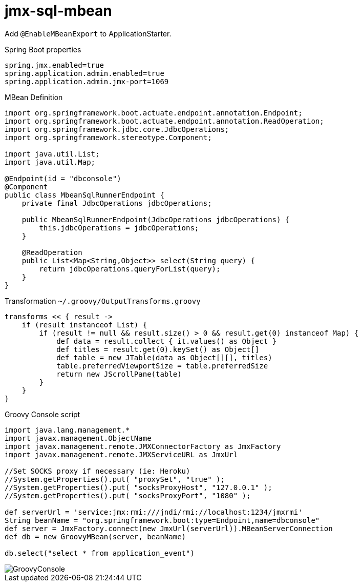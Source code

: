 = jmx-sql-mbean

Add `@EnableMBeanExport` to ApplicationStarter.

.Spring Boot properties
[source,properties]
----
spring.jmx.enabled=true
spring.application.admin.enabled=true
spring.application.admin.jmx-port=1069
----

.MBean Definition
[source,java]
----
import org.springframework.boot.actuate.endpoint.annotation.Endpoint;
import org.springframework.boot.actuate.endpoint.annotation.ReadOperation;
import org.springframework.jdbc.core.JdbcOperations;
import org.springframework.stereotype.Component;

import java.util.List;
import java.util.Map;

@Endpoint(id = "dbconsole")
@Component
public class MbeanSqlRunnerEndpoint {
    private final JdbcOperations jdbcOperations;

    public MbeanSqlRunnerEndpoint(JdbcOperations jdbcOperations) {
        this.jdbcOperations = jdbcOperations;
    }

    @ReadOperation
    public List<Map<String,Object>> select(String query) {
        return jdbcOperations.queryForList(query);
    }
}
----

.Transformation `~/.groovy/OutputTransforms.groovy`
[source,groovy]
----
transforms << { result ->
    if (result instanceof List) {
        if (result != null && result.size() > 0 && result.get(0) instanceof Map) {
            def data = result.collect { it.values() as Object }
            def titles = result.get(0).keySet() as Object[]
            def table = new JTable(data as Object[][], titles)
            table.preferredViewportSize = table.preferredSize
            return new JScrollPane(table)
        }
    }
}
----

.Groovy Console script
[source,groovy]
----
import java.lang.management.*
import javax.management.ObjectName
import javax.management.remote.JMXConnectorFactory as JmxFactory
import javax.management.remote.JMXServiceURL as JmxUrl

//Set SOCKS proxy if necessary (ie: Heroku)
//System.getProperties().put( "proxySet", "true" );
//System.getProperties().put( "socksProxyHost", "127.0.0.1" );
//System.getProperties().put( "socksProxyPort", "1080" );

def serverUrl = 'service:jmx:rmi:///jndi/rmi://localhost:1234/jmxrmi'
String beanName = "org.springframework.boot:type=Endpoint,name=dbconsole"
def server = JmxFactory.connect(new JmxUrl(serverUrl)).MBeanServerConnection
def db = new GroovyMBean(server, beanName)

db.select("select * from application_event")
----

image::GroovyConsole.png[]